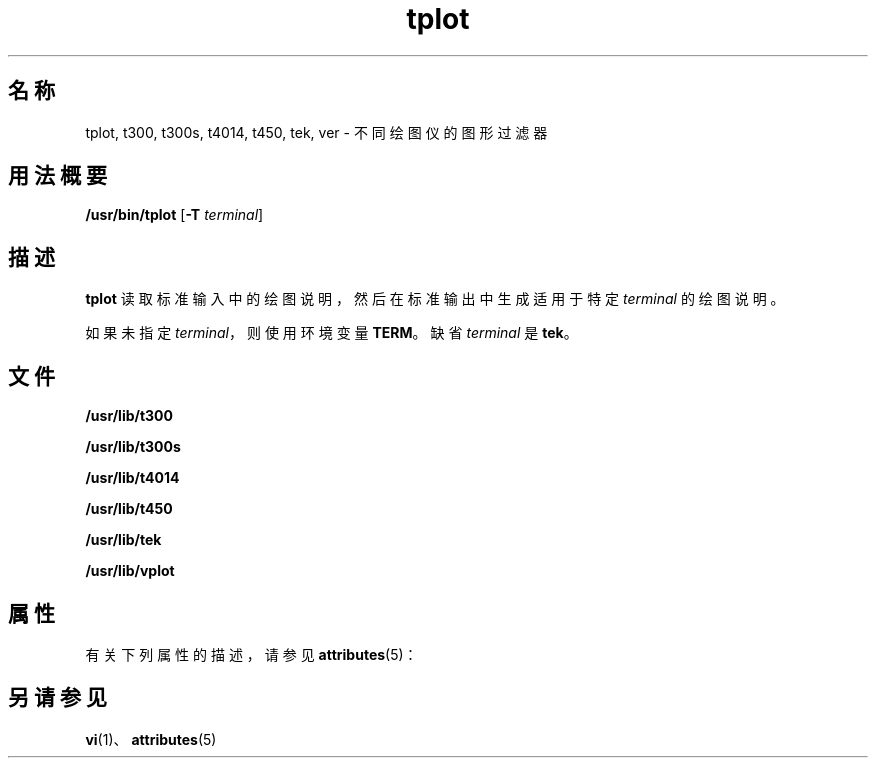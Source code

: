 '\" te
.\"  版权所有 (c) 1988, 2011, Oracle 和/或其附属公司。
.TH tplot 1 "2011 年 8 月 17 日" "SunOS 5.11" "用户命令"
.SH 名称
tplot, t300, t300s, t4014, t450, tek, ver \- 不同绘图仪的图形过滤器
.SH 用法概要
.LP
.nf
\fB/usr/bin/tplot\fR [\fB-T\fR \fIterminal\fR]
.fi

.SH 描述
.sp
.LP
\fBtplot\fR 读取标准输入中的绘图说明，然后在标准输出中生成适用于特定 \fIterminal\fR 的绘图说明。
.sp
.LP
如果未指定 \fIterminal\fR，则使用环境变量 \fBTERM\fR。缺省 \fIterminal\fR 是 \fBtek\fR。
.SH 文件
.sp
.ne 2
.mk
.na
\fB\fB/usr/lib/t300\fR\fR
.ad
.RS 18n
.rt  

.RE

.sp
.ne 2
.mk
.na
\fB\fB/usr/lib/t300s\fR\fR
.ad
.RS 18n
.rt  

.RE

.sp
.ne 2
.mk
.na
\fB\fB/usr/lib/t4014\fR\fR
.ad
.RS 18n
.rt  

.RE

.sp
.ne 2
.mk
.na
\fB\fB/usr/lib/t450\fR\fR
.ad
.RS 18n
.rt  

.RE

.sp
.ne 2
.mk
.na
\fB\fB/usr/lib/tek\fR\fR
.ad
.RS 18n
.rt  

.RE

.sp
.ne 2
.mk
.na
\fB\fB/usr/lib/vplot\fR\fR
.ad
.RS 18n
.rt  

.RE

.SH 属性
.sp
.LP
有关下列属性的描述，请参见 \fBattributes\fR(5)：
.sp

.sp
.TS
tab() box;
cw(2.75i) |cw(2.75i) 
lw(2.75i) |lw(2.75i) 
.
属性类型属性值
_
可用性system/core-os
.TE

.SH 另请参见
.sp
.LP
\fBvi\fR(1)、\fBattributes\fR(5)
